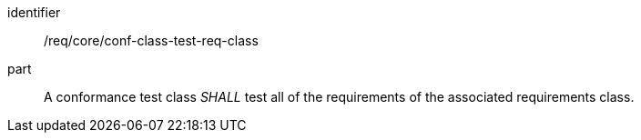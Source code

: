 [[req_conf-class-test-req-class]]
[[req-15]]

[requirement]
====
[%metadata]
identifier:: /req/core/conf-class-test-req-class
part:: A conformance test class _SHALL_ test all of the requirements of the associated requirements class.
====
